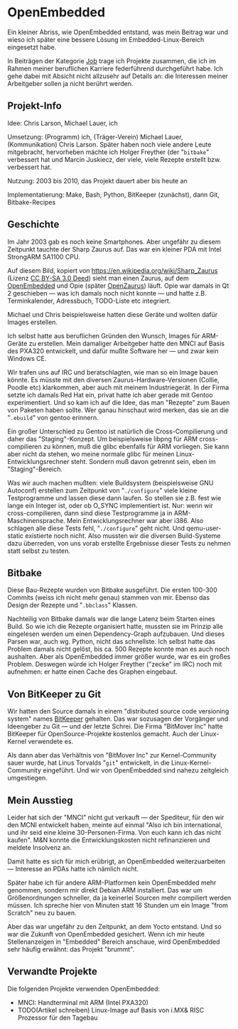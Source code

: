 #+AUTHOR: Holger Schurig
#+OPTIONS: ^:nil
#+MACRO: relref @@hugo:[@@ $1 @@hugo:]({{< relref "$2" >}})@@
#+HUGO_BASE_DIR: ~/src/hpg/


# Copyright (c) 2024 Holger Schurig
# SPDX-License-Identifier: CC-BY-SA-4.0


* OpenEmbedded
:PROPERTIES:
:EXPORT_HUGO_SECTION: de
:EXPORT_FILE_NAME: de/openembedded.md
:EXPORT_DATE: 2024-01-19
:EXPORT_HUGO_CATEGORIES: job
:EXPORT_HUGO_TAGS: arm embedded linux openembedded opie pxa320 sa1110 zaurus
:END:

Ein kleiner Abriss, wie OpenEmbedded entstand, was mein Beitrag war und wieso
ich später eine bessere Lösung im Embedded-Linux-Bereich eingesetzt habe.

#+hugo: more
#+toc: headlines 3

#+begin_job
In Beiträgen der Kategorie [[/categories/job/][Job]] trage ich Projekte zusammen, die ich im Rahmen
meiner beruflichen Karriere federführend durchgeführt habe. Ich gehe dabei mit
Absicht nicht allzusehr auf Details an: die Interessen meiner Arbeitgeber sollen
ja nicht berührt werden.
#+end_job


** Projekt-Info

Idee: Chris Larson, Michael Lauer, ich

Umsetzung: (Programm) ich, (Träger-Verein) Michael Lauer, (Kommunikation) Chris
Larson. Später haben noch viele andere Leute mitgebracht, hervorheben mächte ich
Holger Freyther (der "=bitbake=" verbessert hat und Marcin Juskiecz, der viele,
viele Rezepte erstellt bzw. verbessert hat.

Nutzung: 2003 bis 2010, das Projekt dauert aber bis heute an

Implementatierung: Make, Bash, Python, BitKeeper (zunächst), dann Git, Bitbake-Recipes


** Geschichte

Im Jahr 2003 gab es noch keine Smartphones. Aber ungefähr zu diesem Zeitpunkt tauchte
der Sharp Zaurus auf. Das war ein kleiner PDA mit Intel StrongARM SA1100 CPU.

[[./sharp_zaurus.jpg]]

Auf diesem Bild, kopiert von https://en.wikipedia.org/wiki/Sharp_Zaurus (Lizenz
[[https://creativecommons.org/licenses/by-sa/3.0/deed.en][CC BY-SA 3.0 Deed]]) sieht man einen Zaurus, auf dem [[https://en.wikipedia.org/wiki/OpenEmbedded][OpenEmbedded]] und Opie (später
[[https://de.wikipedia.org/wiki/OpenZaurus][OpenZaurus]]) läuft. Opie war damals in Qt 2 geschieben --- was ich damals noch
nicht konnte --- und hatte z.B. Terminkalender, Adressbuch, TODO-Liste etc
integriert.

Michael und Chris beispielsweise hatten diese Geräte und wollten dafür Images
erstellen.

Ich selbst hatte aus beruflichen Gründen den Wunsch, Images für ARM-Geräte zu
erstellen. Mein damaliger Arbeitgeber hatte den {{{relref(MNCI,mnci)}}} auf
Basis des PXA320 entwickelt, und dafür mußte Software her --- und zwar kein
Windows CE.

Wir trafen uns auf IRC und beratschlagten, wie man so ein Image bauen könnte.
Es müsste mit den diversen Zaurus-Hardware-Versionen (Collie, Poodle etc)
klarkommen, aber auch mit meinem Industriegerät. In der Firma setzte ich damals
Red Hat ein, privat hatte ich aber gerade mit Gentoo experimentiert. Und so kam
ich auf die Idee, das man "Rezepte" zum Bauen von Paketen haben sollte. Wer ganau
hinschaut wird merken, das sie an die "=.ebuild=" von gentoo erinnern.

Ein großer Unterschied zu Gentoo ist natürlich die Cross-Compilierung und daher
das "Staging"-Konzept. Um beispielsweise libpng für ARM cross-compilieren zu
können, muß die glibc ebenfalls für ARM vorliegen. Sie kann aber nicht da stehen,
wo meine normale glibc für meinen Linux-Entwicklungsrechner steht. Sondern muß davon
getrennt sein, eben im "Staging"-Bereich.

Was wir auch machen mußten: viele Buildsystem (beispielsweise GNU Autoconf)
erstellen zum Zeitpunkt von "=./configure=" viele kleine Testprogramme und
lassen diese dann laufen. So stellen sie z.B. fest wie lange ein Integer ist,
oder ob O_SYNC implementiert ist. Nur: wenn wir cross-compilieren, dann sind
diese Testprogramme ja in ARM-Maschinensprache. Mein Entwicklungsrechner war
aber i386. Also schlagen alle diese Tests fehl, "=./configure=" geht nicht. Und
qemu-user-static existierte noch nicht. Also mussten wir die diversen
Build-Systeme dazu überreden, von uns vorab erstellte Ergebnisse dieser Tests zu
nehmen statt selbst zu testen.


** Bitbake

Diese Bau-Rezepte wurden von Bitbake ausgeführt. Die ersten 100-300 Commits
(weiss ich nicht mehr genau) stammen von mir. Ebenso das Design der Rezepte und
"=.bbclass=" Klassen.

Nachteilig von Bitbake damals war die lange Latenz beim Starten eines Build. So
wie ich die Rezepte organisiert hatte, mussten sie im Prinzip alle eingelesen werden
um einen Dependency-Graph aufzubauen. Und dieses Parsen war, auch wg. Python, nicht
das schnellste. Ich selbst hatte das Problem damals nicht gelöst, bis ca. 500 Rezepte
konnte man es auch noch aushalten. Aber als OpenEmbedded immer größer wurde, war es
ein großes Problem. Deswegen würde ich Holger Freyther ("zecke" im IRC) noch mit
aufnehmen: er hatte einen Cache des Graphen eingebaut.


** Von BitKeeper zu Git

Wir hatten den Source damals in einem "distributed source code versioning
system" names [[https://en.wikipedia.org/wiki/Bitkeeper][BitKeeper]] gehalten. Das war sozusagen der Vorgänger und Ideengeber
zu Git --- und der letzte Schrei. Die Firma "BitMover Inc" hatte BitKeeper für
OpenSource-Projekte kostenlos gemacht. Auch der Linux-Kernel verwendete es.

Als dann aber das Verhältnis von "BitMover Inc" zur Kernel-Community sauer
wurde, hat Linus Torvalds "=git=" entwickelt, in die Linux-Kernel-Community
eingeführt. Und wir von OpenEmbedded sind nahezu zeitgleich umgestiegen.


** Mein Ausstieg

Leider hat sich der "MNCI" nicht gut verkauft --- der Spediteur, für den wir den
MCNI entwickelt haben, meinte auf einmal "Also ich bin international, und ihr
seid eine kleine 30-Personen-Firma. Von euch kann ich das nicht kaufen". M&N
konnte die Entwicklungskosten nicht refinanzieren und meldete Insolvenz an.

Damit hatte es sich für mich erübrigt, an OpenEmbedded weiterzuarbeiten ---
Interesse an PDAs hatte ich nämlich nicht.

Später habe ich für andere ARM-Platformen kein OpenEmbedded mehr genommen,
sondern mir direkt Debian ARM installiert. Das war um Größenordnungen schneller,
da ja keinerlei Sourcen mehr compiliert werden müssen. Ich spreche hier von
Minuten statt 16 Stunden um ein Image "from Scratch" neu zu bauen.

Aber das war ungefähr zu den Zeitpunkt, an dem Yocto entstand. Und so war die
Zukunft von OpenEmbedded gesichert. Wenn ich mir heute Stellenanzeigen in
"Embedded" Bereich anschaue, wird OpenEmbedded sehr häufig erwähnt: das Projekt
"brummt".


** Verwandte Projekte

Die folgenden Projekte verwenden OpenEmbedded:

- {{{relref(MNCI: Handterminal mit ARM (Intel PXA320),mnci)}}}
- TODO(Artikel schreiben) Linux-Image auf Basis von i.MX& RISC Prozessor für den Tagebau


* File locals :noexport:

# Local Variables:
# mode: org
# org-hugo-external-file-extensions-allowed-for-copying: nil
# End:
